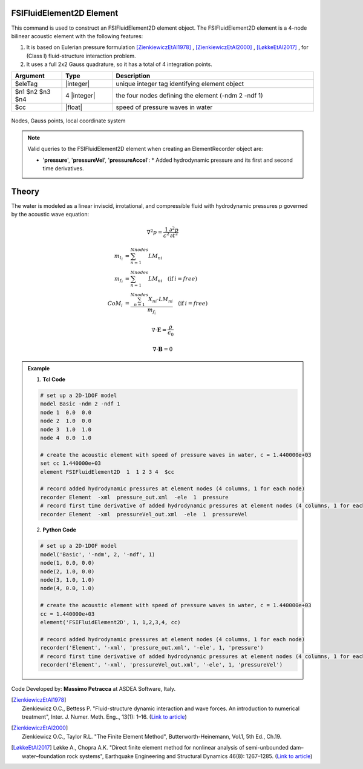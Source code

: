 .. _FSIFluidElement2D:

FSIFluidElement2D Element
^^^^^^^^^^^^^^^^^^^^^^^^^

This command is used to construct an FSIFluidElement2D element object. The FSIFluidElement2D element is a 4-node bilinear acoustic element with the following features:

#. It is based on Eulerian pressure formulation [ZienkiewiczEtAl1978]_ , [ZienkiewiczEtAl2000]_ , [LøkkeEtAl2017]_ , for (Class I) fluid-structure interaction problem.
#. It uses a full 2x2 Gauss quadrature, so it has a total of 4 integration points.

.. function:: element FSIFluidElement2D $eleTag $n1 $n2 $n3 $n4 $cc

.. csv-table:: 
   :header: "Argument", "Type", "Description"
   :widths: 10, 10, 40

   $eleTag, |integer|, unique integer tag identifying element object
   $n1 $n2 $n3 $n4, 4 |integer|, the four nodes defining the element (-ndm 2 -ndf 1)
   $cc, |float|, speed of pressure waves in water


.. figure:: FSIFluidElement2D_geometry.png
	:align: center
	:figclass: align-center

	Nodes, Gauss points, local coordinate system

.. note::

   Valid queries to the FSIFluidElement2D element when creating an ElementRecorder object are:
   
   *  '**pressure**', '**pressureVel**', '**pressureAccel**':
      *  Added hydrodynamic pressure and its first and second time derivatives.
	   
Theory
^^^^^^ 
|  The water is modeled as a linear inviscid, irrotational, and compressible fluid with hydrodynamic pressures p governed by the acoustic wave equation:	

.. math::

    \nabla^2 p = \frac{1}{c^2} \frac{\partial^2 p}{\partial t^2}

.. math::
   m_{t_i} &= \sum_{n=1}^{Nnodes} LM_{ni}\\
   m_{f_i} &= \sum_{n=1}^{Nnodes} LM_{ni}\quad(\text{if}\:i = free)\\
   CoM_i &= \frac{\sum_{n=1}^{Nnodes} X_{ni} \cdot LM_{ni}}{m_{f_i}} \quad(\text{if}\:i = free)

.. math::

   \nabla \cdot \mathbf{E} = \frac{\rho}{\epsilon_0}

   \nabla \cdot \mathbf{B} = 0

.. admonition:: Example 

   1. **Tcl Code**

   .. code-block:: tcl

      # set up a 2D-1DOF model
      model Basic -ndm 2 -ndf 1
      node 1  0.0  0.0
      node 2  1.0  0.0
      node 3  1.0  1.0
      node 4  0.0  1.0
      
      # create the acoustic element with speed of pressure waves in water, c = 1.440000e+03
      set cc 1.440000e+03
      element FSIFluidElement2D  1  1 2 3 4  $cc
      
      # record added hydrodynamic pressures at element nodes (4 columns, 1 for each node)
      recorder Element  -xml  pressure_out.xml  -ele  1  pressure
      # record first time derivative of added hydrodynamic pressures at element nodes (4 columns, 1 for each node)
      recorder Element  -xml  pressureVel_out.xml  -ele  1  pressureVel

   2. **Python Code**

   .. code-block:: python

      # set up a 2D-1DOF model
      model('Basic', '-ndm', 2, '-ndf', 1)
      node(1, 0.0, 0.0)
      node(2, 1.0, 0.0)
      node(3, 1.0, 1.0)
      node(4, 0.0, 1.0)
      
      # create the acoustic element with speed of pressure waves in water, c = 1.440000e+03
      cc = 1.440000e+03
      element('FSIFluidElement2D', 1, 1,2,3,4, cc)
      
      # record added hydrodynamic pressures at element nodes (4 columns, 1 for each node)
      recorder('Element', '-xml', 'pressure_out.xml', '-ele', 1, 'pressure')
      # record first time derivative of added hydrodynamic pressures at element nodes (4 columns, 1 for each node)
      recorder('Element', '-xml', 'pressureVel_out.xml', '-ele', 1, 'pressureVel')

Code Developed by: **Massimo Petracca** at ASDEA Software, Italy.

.. [ZienkiewiczEtAl1978] | Zienkiewicz O.C., Bettess P. "Fluid-structure dynamic interaction and wave forces. An introduction to numerical treatment", Inter. J. Numer. Meth. Eng.., 13(1): 1–16. (`Link to article <https://onlinelibrary.wiley.com/doi/10.1002/nme.1620130102>`_)
.. [ZienkiewiczEtAl2000] | Zienkiewicz O.C., Taylor R.L. "The Finite Element Method", Butterworth-Heinemann, Vol.1, 5th Ed., Ch.19.
.. [LøkkeEtAl2017] Løkke A., Chopra A.K. "Direct finite element method for nonlinear analysis of semi-unbounded dam–water–foundation rock systems", Earthquake Engineering and Structural Dynamics 46(8): 1267–1285. (`Link to article <https://onlinelibrary.wiley.com/doi/abs/10.1002/eqe.2855>`_)
